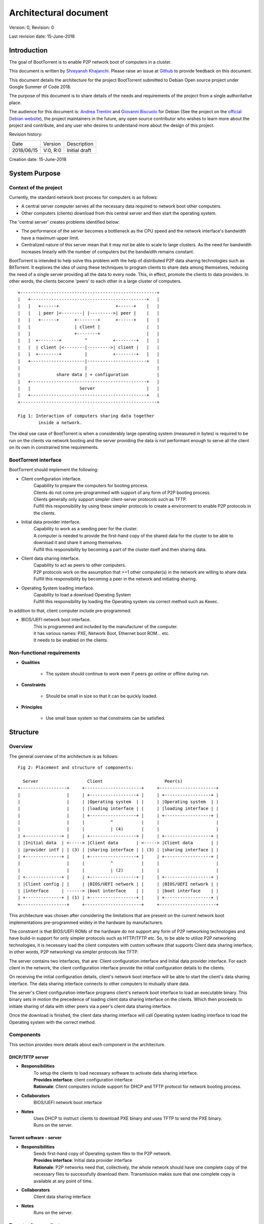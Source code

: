 ======================
Architectural document
======================

Version: 0, Revision: 0

Last revision date: 15-June-2018

Introduction
------------

The goal of BootTorrent is to enable P2P network boot of computers in a cluster.

This document is written by `Shreyansh Khajanchi`_. Please raise an issue at `Github <https://www.github.com/shreyanshk/boottorrent>`_ to provide feedback on this document.

This document details the architecture for the project BootTorrent submitted to Debian Open source project under Google Summer of Code 2018.

The purpose of this document is to share details of the needs and requirements of the project from a single authoritative place.

The audience for this document is: `Andrea Trentini`_ and `Giovanni Biscuolo`_ for Debian (See the project on the `official Debian website`_), the project maintainers in the future, any open source contributor who wishes to learn more about the project and contribute, and any user who desires to understand more about the design of this project.

.. _Andrea Trentini: https://atrent.it
.. _Giovanni Biscuolo: https://github.com/gbiscuolo
.. _Shreyansh Khajanchi: https://www.shreyanshja.in/
.. _official Debian website: https://wiki.debian.org/SummerOfCode2018/Projects/BootTorrent

Revision history:

+------------+------------+---------------------+
| Date       | Version    |  Description        |
+------------+------------+---------------------+
| 2018/06/15 | V:0, R:0   |  Initial draft      |
+------------+------------+---------------------+

Creation date: 15-June-2018

System Purpose
--------------

Context of the project
~~~~~~~~~~~~~~~~~~~~~~

Currently, the standard network boot process for computers is as follows:

* A central server computer serves all the necessary data required to network boot other computers.

* Other computers (clients) download from this central server and then start the operating system.

The 'central server' creates problems identified below:

* The performance of the server becomes a bottleneck as the CPU speed and the network interface's bandwidth have a maximum upper limit.

* Centralized nature of this server mean that it may not be able to scale to large clusters. As the need for bandwidth increases linearly with the number of computers but the bandwidth remains constant.

BootTorrent is intended to help solve this problem with the help of distributed P2P data sharing technologies such as BitTorrent. It explores the idea of using these techniques to program clients to share data among themselves, reducing the need of a single server providing all the data to every node. This, in effect, promote the clients to data providers. In other words, the clients become 'peers' to each other in a large cluster of computers.

::

    +-----------------------------------------------------+
    |   +---------------------------------------------+   |
    |   |   +------+                      +------+    |   |
    |   |   | peer |<--------| |--------->| peer |    |   |
    |   |   +------+      +--------+      +------+    |   |
    |   |                 | client |                  |   |
    |   |                 +--------+                  |   |
    |   |  +--------+         ^          +--------+   |   |
    |   |  | client |<--------|--------->| client |   |   |
    |   |  +--------+         |          +--------+   |   |
    |   +---------------------|-----------------------+   |
    |                         |                           |
    |              share data | + configuration           |
    |   +---------------------------------------------+   |
    |   |                   Server                    |   |
    |   +---------------------------------------------+   |
    +-----------------------------------------------------+

    Fig 1: Interaction of computers sharing data together
            inside a network.

The ideal use case of BootTorrent is when a considerably large operating system (measured in bytes) is required to be run on the clients via network booting and the server providing the data is not performant enough to serve all the client on its own in constrained time requirements.



.. (atrent) a FUNDAMENTAL connection is still missing *here*, a paragraph explaining the idea in slightly more detail, such as: "The idea is to divide the boot process in two phases, instead of just the traditional one (PXE load of target OS, then boot it), the intermediate phase (PXE load of 'pivotal' OS, boot pivotal, run bittorrent, peer download target OS, boot target OS) serves the purpose of activating the peer data sharing prior to final target boot"




.. (atrent) the following section should belong elsewhere, you fall again into technical...
BootTorrent interface
~~~~~~~~~~~~~~~~~~~~~

BootTorrent should implement the following:

* Client configuration interface.
    | Capability to prepare the computers for booting process.
    | Clients do not come pre-programmed with support of any form of P2P booting process.
    | Clients generally only support simpler client-server protocols such as TFTP.
    | Fulfill this responsibility by using these simpler protocols to create a environment to enable P2P protocols in the clients.

* Initial data provider interface.
    | Capability to work as a seeding peer for the cluster.
    | A computer is needed to provide the first-hand copy of the shared data for the cluster to be able to download it and share it among themselves.
    | Fulfill this responsibility by becoming a part of the cluster itself and then sharing data.

* Client data sharing interface.
    | Capability to act as peers to other computers.
    | P2P protocols work on the assumption that >=1 other computer(s) in the network are willing to share data.
    | Fulfill this responsibility by becoming a peer in the network and initiating sharing.

* Operating System loading interface.
    | Capability to load a download Operating System
    | Fulfill this responsibility by loading the Operating system via correct method such as Kexec.

In addition to that, client computer include pre-programmed:

* BIOS/UEFI network boot interface.
    | This is programmed and included by the manufacturer of the computer.
    | It has various names: PXE, Network Boot, Ethernet boot ROM... etc.
    | It needs to be enabled on the clients.


.. (atrent) ditto
Non-functional requirements
~~~~~~~~~~~~~~~~~~~~~~~~~~~

* **Qualities**

    - The system should continue to work even if peers go online or offline during run.

* **Constraints**

    - Should be small in size so that it can be quickly loaded.

* **Principles**

    - Use small base system so that constraints can be satisfied.



.. (atrent) this section is good!
Structure
---------

Overview
~~~~~~~~

The general overview of the architecture is as follows:

::

    Fig 2: Placement and structure of components:

      Server                   Client                        Peer(s)
    +------------------+     +----------------------+     +----------------------+
    |                  |     | +------------------+ |     | +------------------+ |
    |                  |     | |Operating system  | |     | |Operating system  | |
    |                  |     | |loading interface | |     | |loading interface | |
    |                  |     | +------------------+ |     | +------------------+ |
    |                  |     |          ^           |     |                      |
    |                  |     |          | (4)       |     |                      |
    | +--------------+ |     | +------------------+ |     | +------------------+ |
    | |Initial data  | <-----> |Client data       | <-----> |Client data       | |
    | |provider intf | | (3) | |sharing interface | | (3) | |sharing interface | |
    | +--------------+ |     | +------------------+ |     | +------------------+ |
    |                  |     |          ^           |     |                      |
    |                  |     |          | (2)       |     |                      |
    | +--------------+ |     | +------------------+ |     | +------------------+ |
    | |Client config | |     | |BIOS/UEFI network | |     | |BIOS/UEFI network | |
    | |interface     | ------> |boot interface    | |     | |boot interface    | |
    | +--------------+ | (1) | +------------------+ |     | +------------------+ |
    +------------------+     +----------------------+     +----------------------+

This architecture was chosen after considering the limitations that are present on the current network boot implementations pre-programmed widely in the hardware by manufacturers.

The constraint is that BIOS/UEFI ROMs of the hardware do not support any form of P2P networking technologies and have build-in support for only simpler protocols such as HTTP/TFTP etc. So, to be able to utilize P2P networking technologies, it is necessary load the client computers with custom software (that supports Client data sharing interface, in other words, P2P networking) via simpler protocols like TFTP.

The server contains two interfaces, that are: Client configuration interface and Initial data provider interface. For each client in the network, the client configuration interface provide the initial configuration details to the clients.

On receiving the initial configuration details, client's network boot interface will be able to start the client's data sharing interface. The data sharing interface connects to other computers to mutually share data.

The server's Client configuration interface programs client's network boot interface to load an executable binary. This binary sets in motion the precedence of loading client data sharing interface on the clients. Which then proceeds to initiate sharing of data with other peers via a peer's client data sharing interface.

Once the download is finished, the client data sharing interface will call Operating system loading interface to load the Operating system with the correct method.



.. (atrent) maybe this one could be moved to "internals" but I'm not sure, leave it here for now
Components
~~~~~~~~~~

This section provides more details about each component in the architecture.

DHCP/TFTP server
****************

* **Responsibilities**
    | To setup the clients to load necessary software to activate data sharing interface.
    | **Provides interface**: client configuration interface
    | **Rationale**: Client computers include support for DHCP and TFTP protocol for network booting process.

* **Collaborators**
    | BIOS/UEFI network boot interface

* **Notes**
    | Uses DHCP to instruct clients to download PXE binary and uses TFTP to send the PXE binary.
    | Runs on the server.

Torrent software - server
*************************

* **Responsibilities**
    | Seeds first-hand copy of Operating system files to the P2P network.
    | **Provides interface**: Initial data provider interface
    | **Rationale**: P2P networks need that, collectively, the whole network should have one complete copy of the necessary files to successfully download them. Transmission makes sure that one complete copy is available at any point of time.

* **Collaborators**
    | Client data sharing interface

* **Notes**
    | Runs on the server.

Torrent software - client
*************************

* **Responsibilities**
    | Download the Operating System files to client computers via torrents.
    | **Provides interface**: Client data sharing interface

* **Collaborators**
    | Initial data provider interface

* **Notes**
    | Runs on the client.

Operating system loader
***********************

* **Responsibilities**
    | Loads the downloaded Operating system.
    | **Provides interface**: Operating system loading interface

* **Collaborators**
    | Client data sharing interface

* **Notes**
    | Runs on the client.
    | Tools such as Kexec, Qemu can be used to load.





.. (atrent) maybe this one could be moved to "internals" but I'm not sure, leave it here for now
Process overview
~~~~~~~~~~~~~~~~

1. Initialization of Client configuration interface
***************************************************

The client configuration interface is on the server. During the bring-up of this interface, the server computes the following details:

* Host parameters such as Network interface, IP addresses, Operating systems images available etc.
* Client parameters such as information on Operating systems, list of protocols to use etc.
* Metadata about the files and folders that need to be distributed via BitTorrent P2P protocols.

After the computation of these details, the Client configuration interface is activated in the system and is on standby to respond to any requests by BIOS/UEFI network boot interface.

Additionally, it exports the following information for consumption by other interfaces:

* Host parameters
* Client parameters
* Metadata (P2P)

2. Initialization of Initial data provider interface
****************************************************

Requires: Client configuration interface (Host parameters, Metadata (P2P))

The initial data provider interface is on the server. During the bring-up of this interface, the server does the following:

* Using the host parameters, the server becomes the part of P2P network as discribed in the parameters.
* Using the metadata, the server will start sharing first-hand copy of the files and becomes available to respond to any sharing requests.

The Initial data provider interface now goes standby and responds to any requests from Client data sharing interface.

**Note: at this point, the server is ready with all it's components**

3. Initialization of BIOS/UEFI network boot interface
*****************************************************

Requires: Client configuration interface (Client parameters, Metadata (P2P))

This interface is available pre-programmed inside the ROM on the client computers. After power is applied to client computers, client initialize this interface automatically.

After initialization, it copies Client parameters and Metadata (P2P) from the server via Client configuration interface and loads Client data sharing interface.

It provides the following for consumption by other interfaces:

* Suitable environment for Client data sharing interface.

4. Initialization of Client data sharing interface
**************************************************

Requires: BIOS/UEFI network boot interface (Suitable environment)

This interface is loaded on clients by BIOS/UEFI network boot interface. During the bring-up of this interface the server does the following:

* Initialize networking stack on the client.
* Load P2P networking support software on the client.
* Download Operating system image files from the network to local memory.

After the above tasks are finished it calls Operating system loading interface.

It provides the following for consumption by other interfaces:

* Operating system image files.

5. Initialization of Operating system loading interface
*******************************************************

Requires: Client data sharing interface (Operating system image files)

This interface is loaded on clients by Client data sharing interface. During the bring-up of this interface the server does the following:

* Read operating system image files.
* Decide appropriate method to load the Operating system.
* Launch the Operating system.

After loading the operating system, BootTorrent exits from the client.

Mechanisms
----------

Loading client data sharing interface
~~~~~~~~~~~~~~~~~~~~~~~~~~~~~~~~~~~~~

BIOS/UEFI network boot interface has very limited functionality but this limited functionality is flexible enough that it allows loading a small Operating System. This Operating system will be pre-programmed to be able to fully use any form of distributed P2P data sharing technology such as BitTorrent or anything else that may be desired.

Loading of Client configuration and Initial data provider interface
~~~~~~~~~~~~~~~~~~~~~~~~~~~~~~~~~~~~~~~~~~~~~~~~~~~~~~~~~~~~~~~~~~~

An executable or script could be placed on the server that could serve as a central point to start or manage the process. It would glue all the components together and load them in proper order when this script is invoked.
